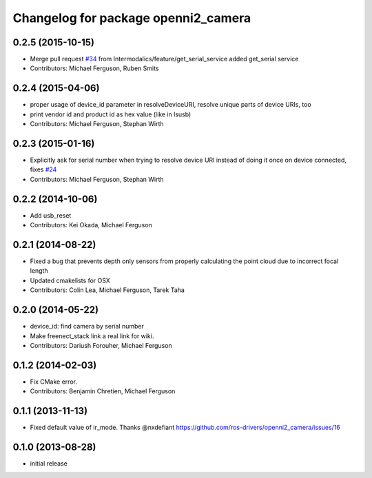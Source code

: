 ^^^^^^^^^^^^^^^^^^^^^^^^^^^^^^^^^^^^
Changelog for package openni2_camera
^^^^^^^^^^^^^^^^^^^^^^^^^^^^^^^^^^^^

0.2.5 (2015-10-15)
------------------
* Merge pull request `#34 <https://github.com/ros-drivers/openni2_camera/issues/34>`_ from Intermodalics/feature/get_serial_service
  added get_serial service
* Contributors: Michael Ferguson, Ruben Smits

0.2.4 (2015-04-06)
------------------
* proper usage of device_id parameter in resolveDeviceURI, resolve unique parts of device URIs, too
* print vendor id and product id as hex value (like in lsusb)
* Contributors: Michael Ferguson, Stephan Wirth

0.2.3 (2015-01-16)
------------------
* Explicitly ask for serial number when trying to resolve device URI instead of doing it once on device connected, fixes `#24 <https://github.com/ros-drivers/openni2_camera/issues/24>`_
* Contributors: Michael Ferguson, Stephan Wirth

0.2.2 (2014-10-06)
------------------
* Add usb_reset
* Contributors: Kei Okada, Michael Ferguson

0.2.1 (2014-08-22)
------------------
* Fixed a bug that prevents depth only sensors from properly calculating the point cloud due to incorrect focal length
* Updated cmakelists for OSX
* Contributors: Colin Lea, Michael Ferguson, Tarek Taha

0.2.0 (2014-05-22)
------------------
* device_id: find camera by serial number
* Make freenect_stack link a real link for wiki.
* Contributors: Dariush Forouher, Michael Ferguson

0.1.2 (2014-02-03)
------------------
* Fix CMake error.
* Contributors: Benjamin Chretien, Michael Ferguson

0.1.1 (2013-11-13)
------------------
* Fixed default value of ir_mode. Thanks @nxdefiant
  https://github.com/ros-drivers/openni2_camera/issues/16

0.1.0 (2013-08-28)
------------------
* initial release
